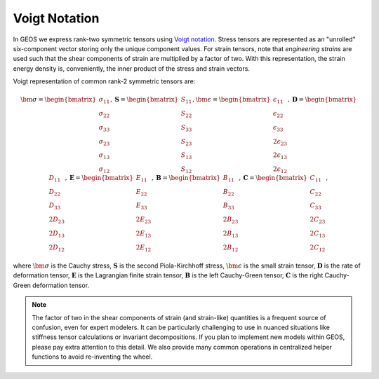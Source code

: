 Voigt Notation 
------------------------------------------------
In GEOS we express rank-two symmetric tensors using
`Voigt notation <https://en.wikipedia.org/wiki/Voigt_notation>`_.
Stress tensors are represented as an "unrolled" six-component
vector storing only the unique component values.  For strain tensors, note that *engineering
strains* are used such that the shear components of strain are multiplied by a
factor of two.
With this representation, the strain energy density is, conveniently, the inner product
of the stress and strain vectors.

Voigt representation of common rank-2 symmetric tensors are:

.. math::
   \bm{\sigma} = 
      \begin{bmatrix} \
         \sigma_{11} \\ \sigma_{22} \\ \sigma_{33} \\ \sigma_{23} \\ \sigma_{13} \\ \sigma_{12}
      \end{bmatrix},
   \mathbf{S} = 
      \begin{bmatrix} 
         S_{11} \\ S_{22} \\ S_{33} \\ S_{23} \\ S_{13} \\ S_{12}
      \end{bmatrix},
   \bm{\epsilon} = 
      \begin{bmatrix} 
         \epsilon_{11} \\ \epsilon_{22} \\ \epsilon_{33} \\\ 
         2 \epsilon_{23} \\ 2 \epsilon_{13} \\ 2 \epsilon_{12}
      \end{bmatrix}, 
   \mathbf{D} = 
      \begin{bmatrix}
         D_{11} \\ D_{22} \\ D_{33} \\ 2 D_{23} \\ 2 D_{13} \\ 2 D_{12}
      \end{bmatrix},
   \mathbf{E} = 
      \begin{bmatrix}
         E_{11} \\ E_{22} \\   E_{33} \\ 2 E_{23} \\ 2 E_{13} \\ 2 E_{12}
      \end{bmatrix},
   \mathbf{B} = 
      \begin{bmatrix}
         B_{11} \\ B_{22} \\ B_{33} \\ 2 B_{23} \\ 2 B_{13} \\ 2 B_{12}
   \end{bmatrix},
   \mathbf{C} = 
      \begin{bmatrix} 
        C_{11} \\ C_{22} \\ C_{33} \\ 2 C_{23} \\ 2 C_{13} \\ 2 C_{12}
      \end{bmatrix},

where
:math:`\bm{\sigma}` is the Cauchy stress,
:math:`\mathbf{S}` is the second Piola-Kirchhoff stress,
:math:`\bm{\epsilon}` is the small strain tensor,
:math:`\mathbf{D}` is the rate of deformation tensor,
:math:`\mathbf{E}` is the Lagrangian finite strain tensor,
:math:`\mathbf{B}` is the left Cauchy-Green tensor,
:math:`\mathbf{C}` is the right Cauchy-Green deformation tensor.

.. note::

   The factor of two in the shear components of strain (and strain-like) quantities is a frequent
   source of confusion, even for expert modelers.  It can be particularly challenging to use in nuanced 
   situations like stiffness tensor calculations or invariant decompositions.  If you plan to implement new models within 
   GEOS, please pay extra attention to this detail. We also provide many common operations in 
   centralized helper functions to avoid re-inventing the wheel.

